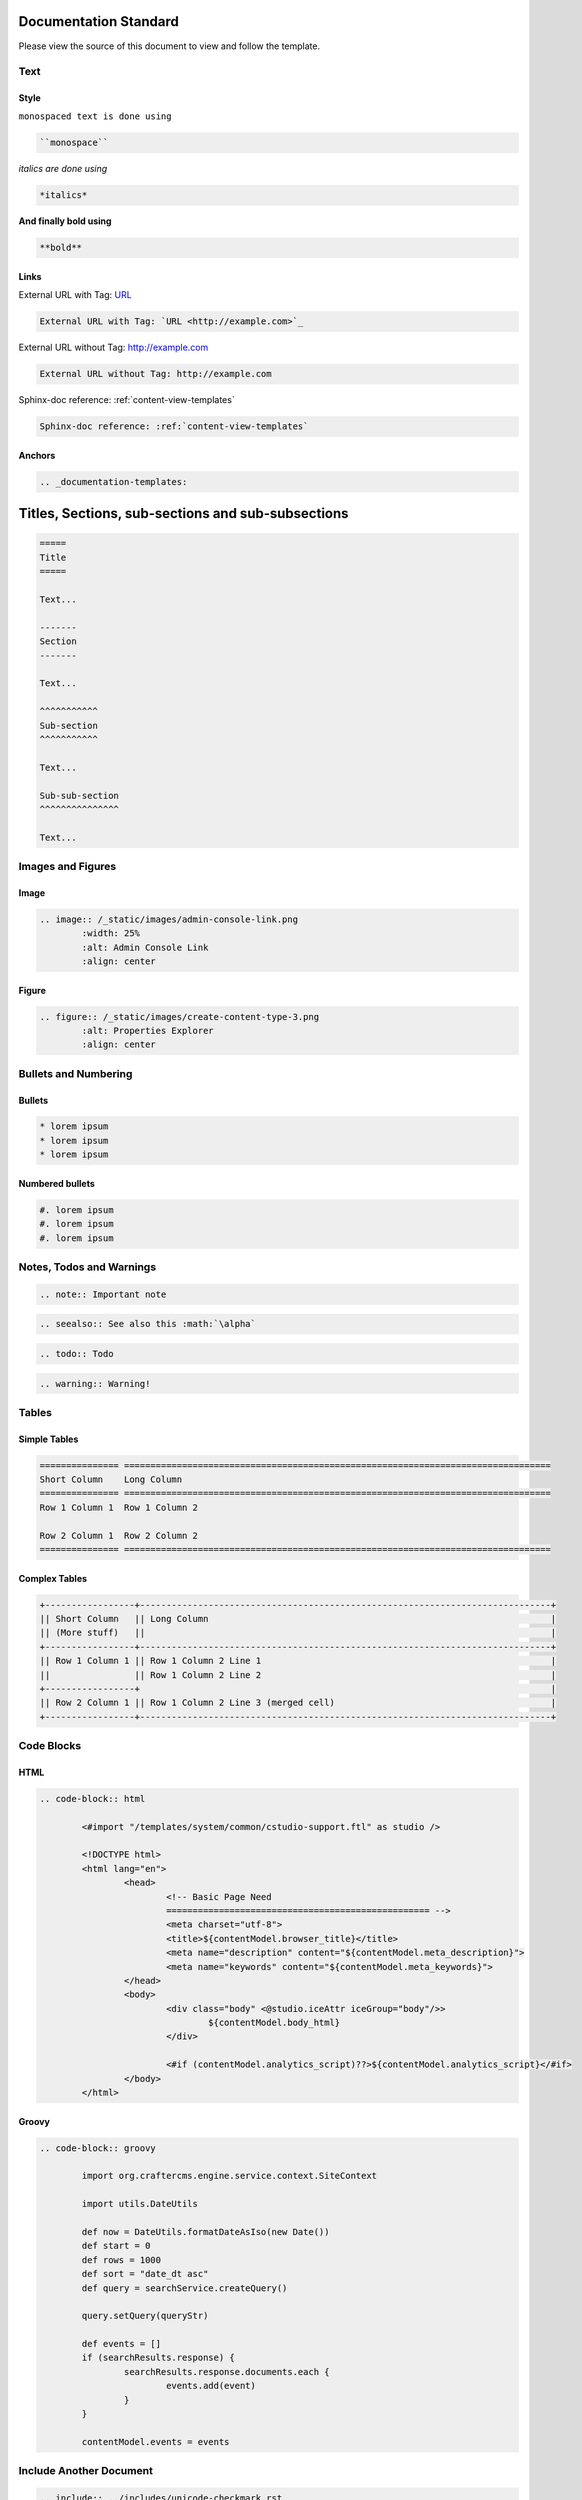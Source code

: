 .. _documentation-standard:

======================
Documentation Standard
======================

Please view the source of this document to view and follow the template.

----
Text
----

^^^^^
Style
^^^^^

``monospaced text is done using``  

.. code-block:: rst

    ``monospace``


*italics are done using*

.. code-block:: rst

    *italics*

**And finally bold using**

.. code-block:: rst

    **bold**

^^^^^
Links
^^^^^

External URL with Tag: `URL <http://example.com>`_

.. code-block:: rst

	External URL with Tag: `URL <http://example.com>`_

External URL without Tag: http://example.com

.. code-block:: rst

	External URL without Tag: http://example.com

Sphinx-doc reference: :ref:`content-view-templates`

.. code-block:: rst

	Sphinx-doc reference: :ref:`content-view-templates`


^^^^^^^
Anchors
^^^^^^^

.. code-block:: rst

   .. _documentation-templates:

==================================================
Titles, Sections, sub-sections and sub-subsections
==================================================

.. code-block:: rst

	=====
	Title
	=====
	
	Text...
	
	-------
	Section
	-------
	
	Text...
	
	^^^^^^^^^^^
	Sub-section
	^^^^^^^^^^^
	
	Text...
	
	Sub-sub-section
	^^^^^^^^^^^^^^^
	
	Text...

------------------
Images and Figures
------------------

^^^^^
Image
^^^^^

.. code-block:: rst

	.. image:: /_static/images/admin-console-link.png
	        :width: 25%
	        :alt: Admin Console Link
	        :align: center

^^^^^^
Figure
^^^^^^

.. code-block:: rst

	.. figure:: /_static/images/create-content-type-3.png
	        :alt: Properties Explorer
	        :align: center

---------------------
Bullets and Numbering
---------------------

^^^^^^^
Bullets
^^^^^^^

.. code-block:: rst

	* lorem ipsum
	* lorem ipsum
	* lorem ipsum

^^^^^^^^^^^^^^^^
Numbered bullets
^^^^^^^^^^^^^^^^

.. code-block:: rst

	#. lorem ipsum
	#. lorem ipsum
	#. lorem ipsum

-------------------------
Notes, Todos and Warnings
-------------------------

.. code-block:: rst

	.. note:: Important note

.. code-block:: rst

	.. seealso:: See also this :math:`\alpha`

.. code-block:: rst

	.. todo:: Todo

.. code-block:: rst

	.. warning:: Warning!

------
Tables
------

^^^^^^^^^^^^^
Simple Tables
^^^^^^^^^^^^^

.. code-block:: rst

	=============== =================================================================================
	Short Column    Long Column
	=============== =================================================================================
	Row 1 Column 1  Row 1 Column 2

	Row 2 Column 1  Row 2 Column 2
	=============== =================================================================================

^^^^^^^^^^^^^^
Complex Tables
^^^^^^^^^^^^^^

.. code-block:: rst

	+-----------------+------------------------------------------------------------------------------+
	|| Short Column   || Long Column                                                                 |
        || (More stuff)   ||                                                                             |
	+-----------------+------------------------------------------------------------------------------+
	|| Row 1 Column 1 || Row 1 Column 2 Line 1                                                       |
	||                || Row 1 Column 2 Line 2                                                       |
	+-----------------+                                                                              |
	|| Row 2 Column 1 || Row 1 Column 2 Line 3 (merged cell)                                         |
	+-----------------+------------------------------------------------------------------------------+

-----------
Code Blocks
-----------

^^^^
HTML
^^^^

.. code-block:: rst

	.. code-block:: html

        	<#import "/templates/system/common/cstudio-support.ftl" as studio />

        	<!DOCTYPE html>
        	<html lang="en">
        	        <head>
        	                <!-- Basic Page Need
        	                ================================================== -->
        	                <meta charset="utf-8">
        	                <title>${contentModel.browser_title}</title>
        	                <meta name="description" content="${contentModel.meta_description}">
        	                <meta name="keywords" content="${contentModel.meta_keywords}">
        	        </head>
        	        <body>
        	                <div class="body" <@studio.iceAttr iceGroup="body"/>>
        	                        ${contentModel.body_html}
        	                </div>

        	                <#if (contentModel.analytics_script)??>${contentModel.analytics_script}</#if>
        	        </body>
        	</html>

^^^^^^
Groovy
^^^^^^

.. code-block:: rst

	.. code-block:: groovy

		import org.craftercms.engine.service.context.SiteContext
		
		import utils.DateUtils
		
		def now = DateUtils.formatDateAsIso(new Date())
		def start = 0
		def rows = 1000
		def sort = "date_dt asc"
		def query = searchService.createQuery()
		
		query.setQuery(queryStr)
		
		def events = []
		if (searchResults.response) {
			searchResults.response.documents.each {
				events.add(event)
			}
		}
		
		contentModel.events = events

------------------------
Include Another Document
------------------------

.. code-block:: rst

	.. include:: ../includes/unicode-checkmark.rst


